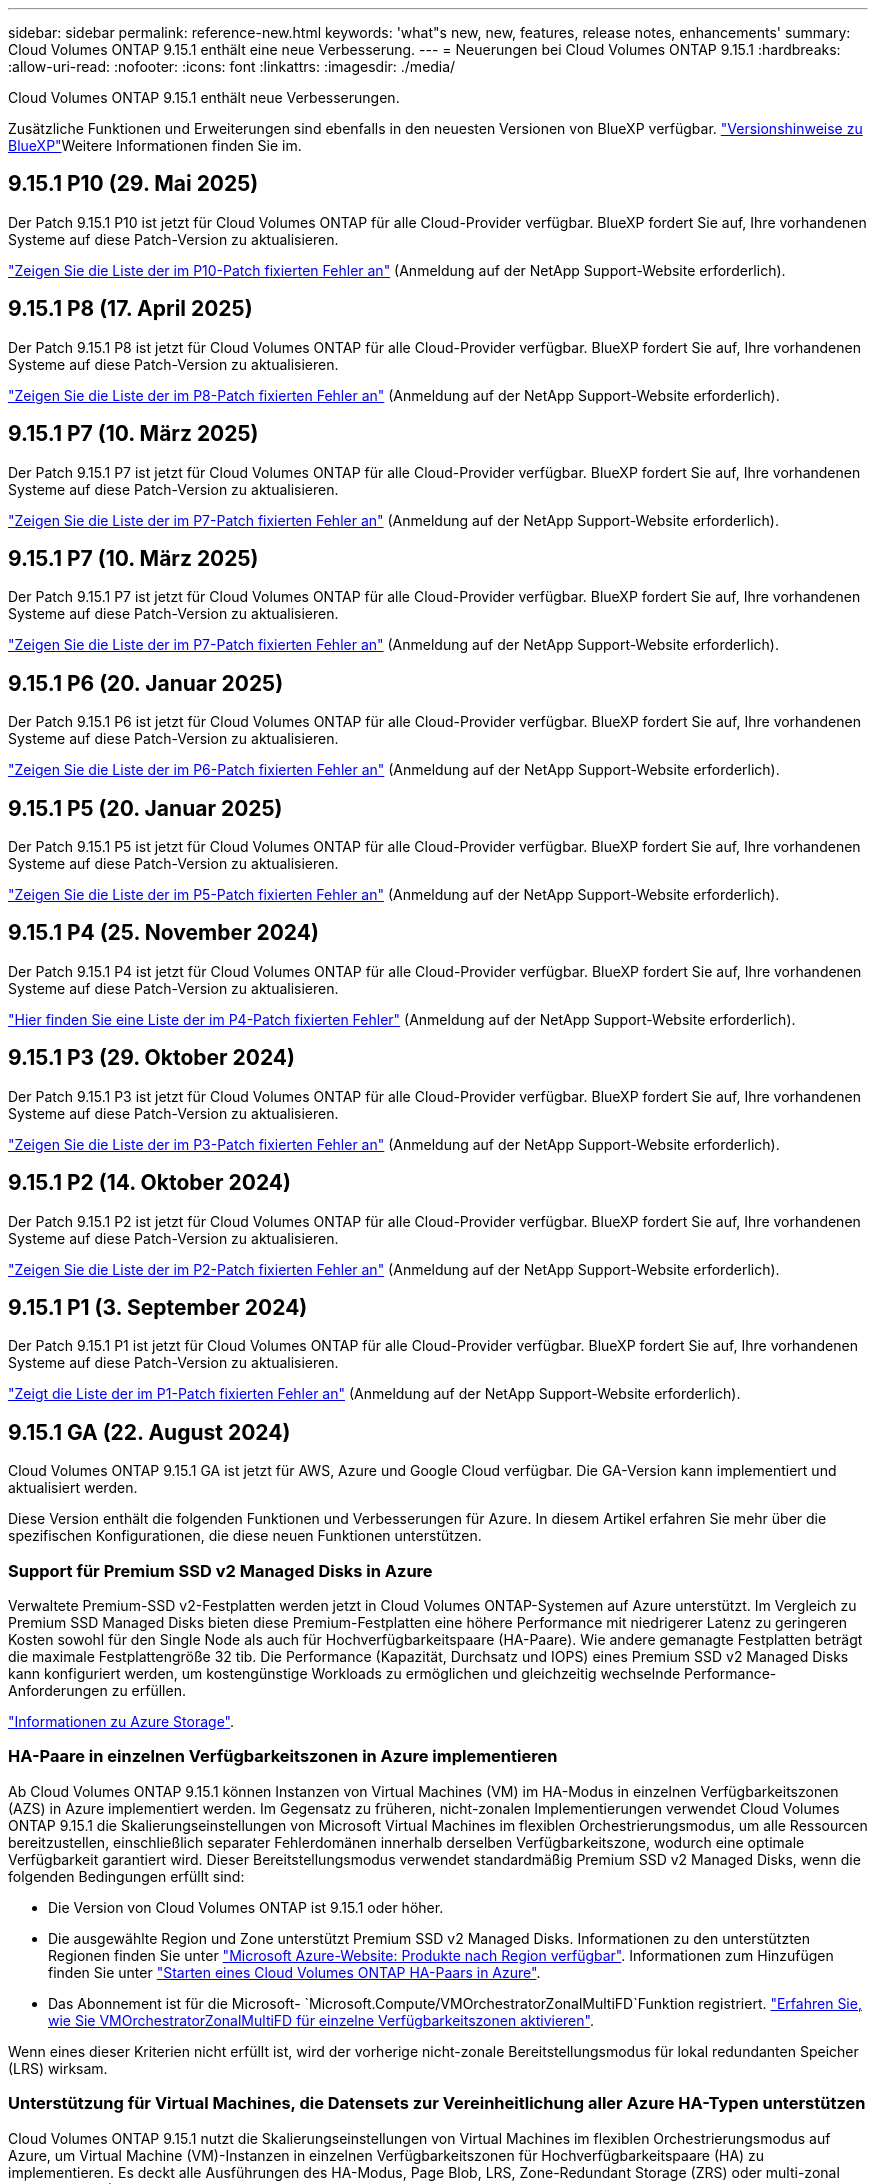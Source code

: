 ---
sidebar: sidebar 
permalink: reference-new.html 
keywords: 'what"s new, new, features, release notes, enhancements' 
summary: Cloud Volumes ONTAP 9.15.1 enthält eine neue Verbesserung. 
---
= Neuerungen bei Cloud Volumes ONTAP 9.15.1
:hardbreaks:
:allow-uri-read: 
:nofooter: 
:icons: font
:linkattrs: 
:imagesdir: ./media/


[role="lead"]
Cloud Volumes ONTAP 9.15.1 enthält neue Verbesserungen.

Zusätzliche Funktionen und Erweiterungen sind ebenfalls in den neuesten Versionen von BlueXP verfügbar.  https://docs.netapp.com/us-en/bluexp-cloud-volumes-ontap/whats-new.html["Versionshinweise zu BlueXP"^]Weitere Informationen finden Sie im.



== 9.15.1 P10 (29. Mai 2025)

Der Patch 9.15.1 P10 ist jetzt für Cloud Volumes ONTAP für alle Cloud-Provider verfügbar. BlueXP fordert Sie auf, Ihre vorhandenen Systeme auf diese Patch-Version zu aktualisieren.

link:https://mysupport.netapp.com/site/products/all/details/cloud-volumes-ontap/downloads-tab/download/62632/9.15.1P10["Zeigen Sie die Liste der im P10-Patch fixierten Fehler an"^] (Anmeldung auf der NetApp Support-Website erforderlich).



== 9.15.1 P8 (17. April 2025)

Der Patch 9.15.1 P8 ist jetzt für Cloud Volumes ONTAP für alle Cloud-Provider verfügbar. BlueXP fordert Sie auf, Ihre vorhandenen Systeme auf diese Patch-Version zu aktualisieren.

link:https://mysupport.netapp.com/site/products/all/details/cloud-volumes-ontap/downloads-tab/download/62632/9.15.1P8["Zeigen Sie die Liste der im P8-Patch fixierten Fehler an"^] (Anmeldung auf der NetApp Support-Website erforderlich).



== 9.15.1 P7 (10. März 2025)

Der Patch 9.15.1 P7 ist jetzt für Cloud Volumes ONTAP für alle Cloud-Provider verfügbar. BlueXP fordert Sie auf, Ihre vorhandenen Systeme auf diese Patch-Version zu aktualisieren.

link:https://mysupport.netapp.com/site/products/all/details/cloud-volumes-ontap/downloads-tab/download/62632/9.15.1P7["Zeigen Sie die Liste der im P7-Patch fixierten Fehler an"^] (Anmeldung auf der NetApp Support-Website erforderlich).



== 9.15.1 P7 (10. März 2025)

Der Patch 9.15.1 P7 ist jetzt für Cloud Volumes ONTAP für alle Cloud-Provider verfügbar. BlueXP fordert Sie auf, Ihre vorhandenen Systeme auf diese Patch-Version zu aktualisieren.

link:https://mysupport.netapp.com/site/products/all/details/cloud-volumes-ontap/downloads-tab/download/62632/9.15.1P7["Zeigen Sie die Liste der im P7-Patch fixierten Fehler an"^] (Anmeldung auf der NetApp Support-Website erforderlich).



== 9.15.1 P6 (20. Januar 2025)

Der Patch 9.15.1 P6 ist jetzt für Cloud Volumes ONTAP für alle Cloud-Provider verfügbar. BlueXP fordert Sie auf, Ihre vorhandenen Systeme auf diese Patch-Version zu aktualisieren.

link:https://mysupport.netapp.com/site/products/all/details/cloud-volumes-ontap/downloads-tab/download/62632/9.15.1P6["Zeigen Sie die Liste der im P6-Patch fixierten Fehler an"^] (Anmeldung auf der NetApp Support-Website erforderlich).



== 9.15.1 P5 (20. Januar 2025)

Der Patch 9.15.1 P5 ist jetzt für Cloud Volumes ONTAP für alle Cloud-Provider verfügbar. BlueXP fordert Sie auf, Ihre vorhandenen Systeme auf diese Patch-Version zu aktualisieren.

link:https://mysupport.netapp.com/site/products/all/details/cloud-volumes-ontap/downloads-tab/download/62632/9.15.1P5["Zeigen Sie die Liste der im P5-Patch fixierten Fehler an"^] (Anmeldung auf der NetApp Support-Website erforderlich).



== 9.15.1 P4 (25. November 2024)

Der Patch 9.15.1 P4 ist jetzt für Cloud Volumes ONTAP für alle Cloud-Provider verfügbar. BlueXP fordert Sie auf, Ihre vorhandenen Systeme auf diese Patch-Version zu aktualisieren.

link:https://mysupport.netapp.com/site/products/all/details/cloud-volumes-ontap/downloads-tab/download/62632/9.15.1P4["Hier finden Sie eine Liste der im P4-Patch fixierten Fehler"^] (Anmeldung auf der NetApp Support-Website erforderlich).



== 9.15.1 P3 (29. Oktober 2024)

Der Patch 9.15.1 P3 ist jetzt für Cloud Volumes ONTAP für alle Cloud-Provider verfügbar. BlueXP fordert Sie auf, Ihre vorhandenen Systeme auf diese Patch-Version zu aktualisieren.

link:https://mysupport.netapp.com/site/products/all/details/cloud-volumes-ontap/downloads-tab/download/62632/9.15.1P3["Zeigen Sie die Liste der im P3-Patch fixierten Fehler an"^] (Anmeldung auf der NetApp Support-Website erforderlich).



== 9.15.1 P2 (14. Oktober 2024)

Der Patch 9.15.1 P2 ist jetzt für Cloud Volumes ONTAP für alle Cloud-Provider verfügbar. BlueXP fordert Sie auf, Ihre vorhandenen Systeme auf diese Patch-Version zu aktualisieren.

link:https://mysupport.netapp.com/site/products/all/details/cloud-volumes-ontap/downloads-tab/download/62632/9.15.1P2["Zeigen Sie die Liste der im P2-Patch fixierten Fehler an"^] (Anmeldung auf der NetApp Support-Website erforderlich).



== 9.15.1 P1 (3. September 2024)

Der Patch 9.15.1 P1 ist jetzt für Cloud Volumes ONTAP für alle Cloud-Provider verfügbar. BlueXP fordert Sie auf, Ihre vorhandenen Systeme auf diese Patch-Version zu aktualisieren.

link:https://mysupport.netapp.com/site/products/all/details/cloud-volumes-ontap/downloads-tab/download/62632/9.15.1P1["Zeigt die Liste der im P1-Patch fixierten Fehler an"^] (Anmeldung auf der NetApp Support-Website erforderlich).



== 9.15.1 GA (22. August 2024)

Cloud Volumes ONTAP 9.15.1 GA ist jetzt für AWS, Azure und Google Cloud verfügbar. Die GA-Version kann implementiert und aktualisiert werden.

Diese Version enthält die folgenden Funktionen und Verbesserungen für Azure. In diesem Artikel erfahren Sie mehr über die spezifischen Konfigurationen, die diese neuen Funktionen unterstützen.



=== Support für Premium SSD v2 Managed Disks in Azure

Verwaltete Premium-SSD v2-Festplatten werden jetzt in Cloud Volumes ONTAP-Systemen auf Azure unterstützt. Im Vergleich zu Premium SSD Managed Disks bieten diese Premium-Festplatten eine höhere Performance mit niedrigerer Latenz zu geringeren Kosten sowohl für den Single Node als auch für Hochverfügbarkeitspaare (HA-Paare). Wie andere gemanagte Festplatten beträgt die maximale Festplattengröße 32 tib. Die Performance (Kapazität, Durchsatz und IOPS) eines Premium SSD v2 Managed Disks kann konfiguriert werden, um kostengünstige Workloads zu ermöglichen und gleichzeitig wechselnde Performance-Anforderungen zu erfüllen.

https://docs.netapp.com/us-en/bluexp-cloud-volumes-ontap/concept-storage.html#azure-storage["Informationen zu Azure Storage"^].



=== HA-Paare in einzelnen Verfügbarkeitszonen in Azure implementieren

Ab Cloud Volumes ONTAP 9.15.1 können Instanzen von Virtual Machines (VM) im HA-Modus in einzelnen Verfügbarkeitszonen (AZS) in Azure implementiert werden. Im Gegensatz zu früheren, nicht-zonalen Implementierungen verwendet Cloud Volumes ONTAP 9.15.1 die Skalierungseinstellungen von Microsoft Virtual Machines im flexiblen Orchestrierungsmodus, um alle Ressourcen bereitzustellen, einschließlich separater Fehlerdomänen innerhalb derselben Verfügbarkeitszone, wodurch eine optimale Verfügbarkeit garantiert wird. Dieser Bereitstellungsmodus verwendet standardmäßig Premium SSD v2 Managed Disks, wenn die folgenden Bedingungen erfüllt sind:

* Die Version von Cloud Volumes ONTAP ist 9.15.1 oder höher.
* Die ausgewählte Region und Zone unterstützt Premium SSD v2 Managed Disks. Informationen zu den unterstützten Regionen finden Sie unter  https://azure.microsoft.com/en-us/explore/global-infrastructure/products-by-region/["Microsoft Azure-Website: Produkte nach Region verfügbar"^]. Informationen zum Hinzufügen finden Sie unter https://docs.netapp.com/us-en/bluexp-cloud-volumes-ontap/task-deploying-otc-azure.html#launching-a-cloud-volumes-ontap-ha-pair-in-azure["Starten eines Cloud Volumes ONTAP HA-Paars in Azure"^].
* Das Abonnement ist für die Microsoft- `Microsoft.Compute/VMOrchestratorZonalMultiFD`Funktion registriert. https://docs.netapp.com/us-en/bluexp-cloud-volumes-ontap/task-saz-feature.html["Erfahren Sie, wie Sie VMOrchestratorZonalMultiFD für einzelne Verfügbarkeitszonen aktivieren"^].


Wenn eines dieser Kriterien nicht erfüllt ist, wird der vorherige nicht-zonale Bereitstellungsmodus für lokal redundanten Speicher (LRS) wirksam.



=== Unterstützung für Virtual Machines, die Datensets zur Vereinheitlichung aller Azure HA-Typen unterstützen

Cloud Volumes ONTAP 9.15.1 nutzt die Skalierungseinstellungen von Virtual Machines im flexiblen Orchestrierungsmodus auf Azure, um Virtual Machine (VM)-Instanzen in einzelnen Verfügbarkeitszonen für Hochverfügbarkeitspaare (HA) zu implementieren. Es deckt alle Ausführungen des HA-Modus, Page Blob, LRS, Zone-Redundant Storage (ZRS) oder multi-zonal und LRS zonal (Single AZ) ab.

* https://learn.microsoft.com/en-us/azure/virtual-machine-scale-sets/["Microsoft Azure-Dokumentation: Virtual Machine Scale Sets Dokumentation"^]
* https://docs.netapp.com/us-en/bluexp-cloud-volumes-ontap/concept-ha-azure.html["Informieren Sie sich über Hochverfügbarkeitspaare in Azure"^].




=== Unterstützung für FlexCache Write-Back

Ab Cloud Volumes ONTAP 9.15.1 wird der FlexCache Write-Back-Modus als alternativer Betriebsmodus zum Schreiben in einen Cache unterstützt.

Weitere Informationen zu dieser Funktion finden Sie in der ONTAP-Dokumentation https://docs.netapp.com/us-en/ontap/flexcache-writeback/flexcache-write-back-overview.html["FlexCache Write-Back-Übersicht"^].

Informationen zum Management von FlexCache Volumes durch BlueXP  finden Sie im https://docs.netapp.com/us-en/bluexp-volume-caching/index.html["Dokumente zum Caching von BlueXP  Volumes"^].



== Upgrade-Hinweise

Lesen Sie diese Hinweise, um mehr über das Upgrade auf diese Version zu erfahren.



=== Upgrade-Tipps

Upgrades von Cloud Volumes ONTAP müssen von BlueXP abgeschlossen werden. Sie sollten kein Cloud Volumes ONTAP-Upgrade mit System Manager oder der CLI durchführen. Dies kann die Stabilität des Systems beeinträchtigen.

link:http://docs.netapp.com/us-en/bluexp-cloud-volumes-ontap/task-updating-ontap-cloud.html["Erfahren Sie, wie Sie aktualisiert werden können, wenn Sie von BlueXP benachrichtigt werden"^].



=== Unterstützter Upgrade-Pfad

Sie können ein Upgrade von 9.15.0 und 9.14.1 auf Cloud Volumes ONTAP 9.15.1 durchführen. Unter BlueXP werden Sie aufgefordert, qualifizierte Cloud Volumes ONTAP-Systeme auf diese Version zu aktualisieren.



=== Ausfallzeit

* Das Upgrade eines einzelnen Node-Systems nimmt das System für bis zu 25 Minuten offline, während dieser I/O-Unterbrechung erfolgt.
* Das Upgrade eines HA-Paars erfolgt unterbrechungsfrei und die I/O wird unterbrochen. Während dieses unterbrechungsfreien Upgrade-Prozesses wird jeder Node entsprechend aktualisiert, um den I/O-Datenverkehr für die Clients weiterhin bereitzustellen.




=== c4-, m4- und r4-Instanzen werden nicht mehr unterstützt

In AWS werden die Instanztypen c4, m4 und r4 EC2 nicht mehr mit Cloud Volumes ONTAP unterstützt. Wenn Sie ein System besitzen, das auf einem Instanztyp c4, m4 oder r4 ausgeführt wird, müssen Sie in der instanzfamilie c5, m5 oder r5 zu einem Instanztyp wechseln. Sie können erst auf dieses Release aktualisieren, wenn Sie den Instanztyp ändern.

link:https://docs.netapp.com/us-en/bluexp-cloud-volumes-ontap/task-change-ec2-instance.html["Erfahren Sie, wie Sie den EC2 Instanztyp für Cloud Volumes ONTAP ändern"^].

link:https://mysupport.netapp.com/info/communications/ECMLP2880231.html["NetApp Support"^]Weitere Informationen über das Ende der Verfügbarkeit und den Support für diese Instanztypen finden Sie unter.
